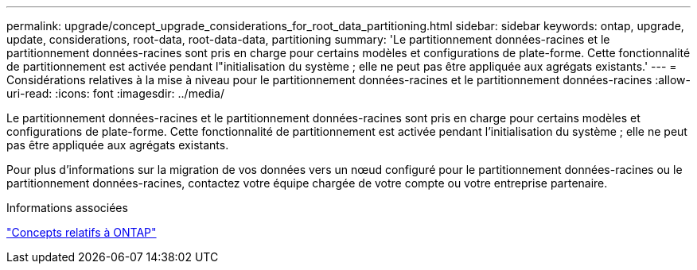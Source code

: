---
permalink: upgrade/concept_upgrade_considerations_for_root_data_partitioning.html 
sidebar: sidebar 
keywords: ontap, upgrade, update, considerations, root-data, root-data-data, partitioning 
summary: 'Le partitionnement données-racines et le partitionnement données-racines sont pris en charge pour certains modèles et configurations de plate-forme. Cette fonctionnalité de partitionnement est activée pendant l"initialisation du système ; elle ne peut pas être appliquée aux agrégats existants.' 
---
= Considérations relatives à la mise à niveau pour le partitionnement données-racines et le partitionnement données-racines
:allow-uri-read: 
:icons: font
:imagesdir: ../media/


[role="lead"]
Le partitionnement données-racines et le partitionnement données-racines sont pris en charge pour certains modèles et configurations de plate-forme. Cette fonctionnalité de partitionnement est activée pendant l'initialisation du système ; elle ne peut pas être appliquée aux agrégats existants.

Pour plus d'informations sur la migration de vos données vers un nœud configuré pour le partitionnement données-racines ou le partitionnement données-racines, contactez votre équipe chargée de votre compte ou votre entreprise partenaire.

.Informations associées
link:../concepts/index.html["Concepts relatifs à ONTAP"]
